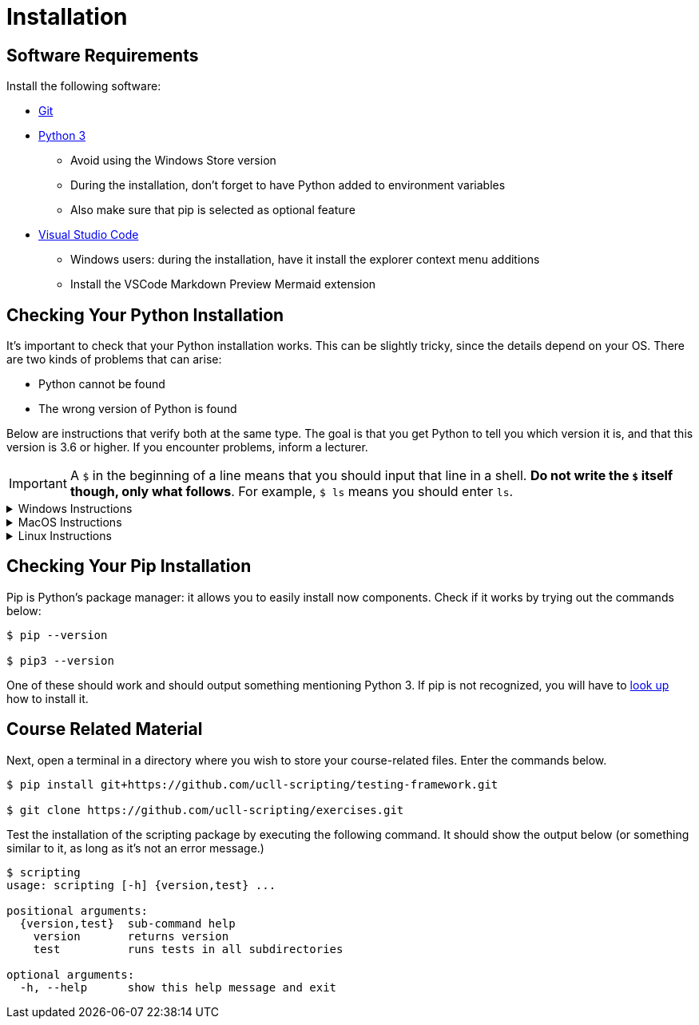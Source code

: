 = Installation

== Software Requirements

Install the following software:

* https://git-scm.com/[Git]
* https://www.python.org/downloads/[Python 3]
** Avoid using the Windows Store version
** During the installation, don't forget to have Python added to environment variables
** Also make sure that pip is selected as optional feature
* https://code.visualstudio.com/[Visual Studio Code]
** Windows users: during the installation, have it install the explorer context menu additions
** Install the VSCode Markdown Preview Mermaid extension

== Checking Your Python Installation

It's important to check that your Python installation works.
This can be slightly tricky, since the details depend on your OS.
There are two kinds of problems that can arise:

* Python cannot be found
* The wrong version of Python is found

Below are instructions that verify both at the same type.
The goal is that you get Python to tell you which version it is, and that this version is 3.6 or higher.
If you encounter problems, inform a lecturer.

[IMPORTANT]
====
A `$` in the beginning of a line means that you should input that line in a shell.
**Do not write the `$` itself though, only what follows**. For example, `$ ls` means you should enter `ls`.
====

.Windows Instructions
[%collapsible]
====
[note]
=====
In a shell, write

[source,bash]
----
$ python --version
----

If this gives you trouble, try instead

[source,bash]
----
$ py --version
----
=====
====

.MacOS Instructions
[%collapsible]
====
[note]
=====
In the terminal, write

[source,bash]
----
$ python --version
----

If this doesn't work or prints out the wrong version, try

[source,bash]
----
$ python3 --version
----
=====
====

.Linux Instructions
[%collapsible]
====
[note]
=====
In the shell, write

[source,bash]
----
$ python --version
----

If this doesn't work or prints out the wrong version, try

[source,bash]
----
$ python3 --version
----
=====
====

== Checking Your Pip Installation

Pip is Python's package manager: it allows you to easily install now components.
Check if it works by trying out the commands below:

[source,bash]
----
$ pip --version

$ pip3 --version
----

One of these should work and should output something mentioning Python 3.
If pip is not recognized, you will have to https://pip.pypa.io/en/stable/installing/[look up] how to install it.

== Course Related Material

Next, open a terminal in a directory where you wish to store your course-related files.
Enter the commands below.

[source,bash]
----
$ pip install git+https://github.com/ucll-scripting/testing-framework.git

$ git clone https://github.com/ucll-scripting/exercises.git
----

Test the installation of the scripting package by executing the following command.
It should show the output below (or something similar to it, as long as it's not an error message.)

[source,bash]
----
$ scripting
usage: scripting [-h] {version,test} ...

positional arguments:
  {version,test}  sub-command help
    version       returns version
    test          runs tests in all subdirectories

optional arguments:
  -h, --help      show this help message and exit
----
